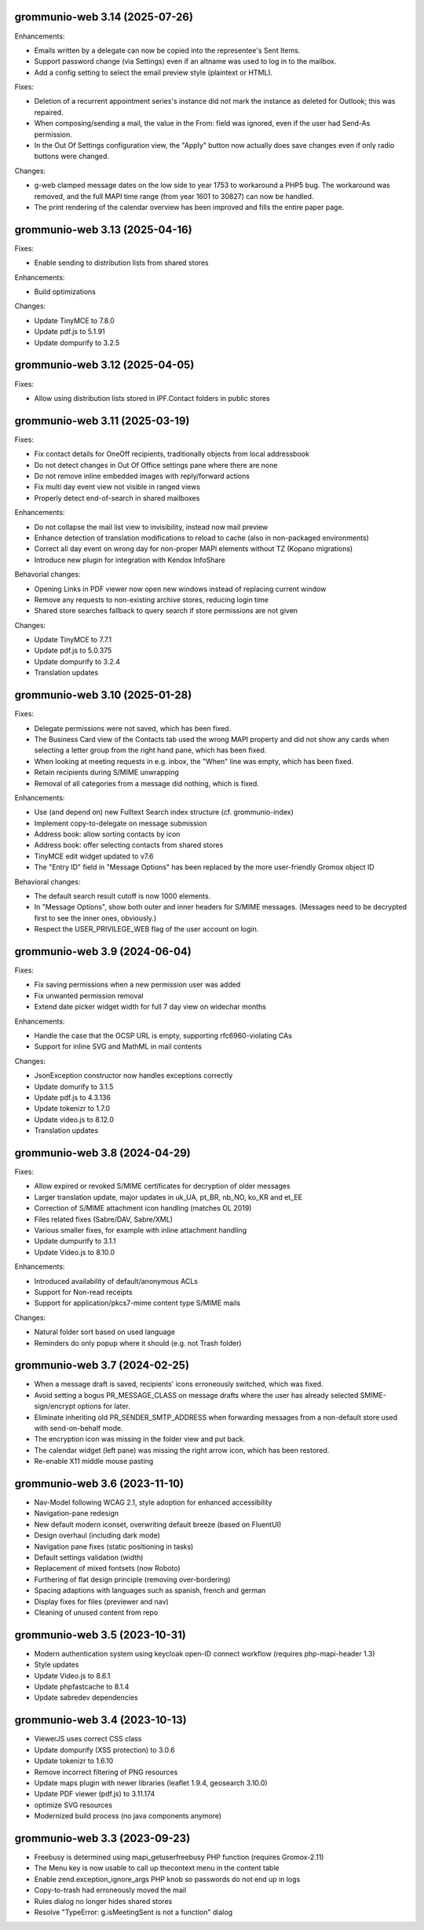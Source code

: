 grommunio-web 3.14 (2025-07-26)
===============================

Enhancements:

* Emails written by a delegate can now be copied into the
  representee's Sent Items.
* Support password change (via Settings) even if an altname was used to log in
  to the mailbox.
* Add a config setting to select the email preview style (plaintext or HTML).

Fixes:

* Deletion of a recurrent appointment series's instance did not mark the
  instance as deleted for Outlook; this was repaired.
* When composing/sending a mail, the value in the  From: field was ignored,
  even if the user had Send-As permission.
* In the Out Of Settings configuration view, the "Apply" button now actually
  does save changes even if only radio buttons were changed.

Changes:

* g-web clamped message dates on the low side to year 1753 to workaround a PHP5
  bug. The workaround was removed, and the full MAPI time range (from year 1601
  to 30827) can now be handled.
* The print rendering of the calendar overview has been improved and fills the
  entire paper page.


grommunio-web 3.13 (2025-04-16)
===============================

Fixes:

* Enable sending to distribution lists from shared stores

Enhancements:

* Build optimizations

Changes:

* Update TinyMCE to 7.8.0
* Update pdf.js to 5.1.91
* Update dompurify to 3.2.5

grommunio-web 3.12 (2025-04-05)
===============================

Fixes:

* Allow using distribution lists stored in IPF.Contact folders in public stores

grommunio-web 3.11 (2025-03-19)
===============================

Fixes:

* Fix contact details for OneOff recipients, traditionally objects from local
  addressbook
* Do not detect changes in Out Of Office settings pane where there are none
* Do not remove inline embedded images with reply/forward actions
* Fix multi day event view not visible in ranged views
* Properly detect end-of-search in shared mailboxes

Enhancements:

* Do not collapse the mail list view to invisibility, instead now mail preview
* Enhance detection of translation modifications to reload to cache (also in
  non-packaged environments)
* Correct all day event on wrong day for non-proper MAPI elements without TZ
  (Kopano migrations)
* Introduce new plugin for integration with Kendox InfoShare

Behavorial changes:

* Opening Links in PDF viewer now open new windows instead of replacing
  current window
* Remove any requests to non-existing archive stores, reducing login time
* Shared store searches fallback to query search if store permissions are not
  given

Changes:

* Update TinyMCE to 7.7.1
* Update pdf.js to 5.0.375
* Update dompurify to 3.2.4
* Translation updates

grommunio-web 3.10 (2025-01-28)
===============================

Fixes:

* Delegate permissions were not saved, which has been fixed.
* The Business Card view of the Contacts tab used the wrong MAPI property and
  did not show any cards when selecting a letter group from the right hand
  pane, which has been fixed.
* When looking at meeting requests in e.g. inbox, the "When" line was empty,
  which has been fixed.
* Retain recipients during S/MIME unwrapping
* Removal of all categories from a message did nothing, which is fixed.

Enhancements:

* Use (and depend on) new Fulltext Search index structure (cf. grommunio-index)
* Implement copy-to-delegate on message submission
* Address book: allow sorting contacts by icon
* Address book: offer selecting contacts from shared stores
* TinyMCE edit widget updated to v7.6
* The "Entry ID" field in "Message Options" has been replaced by the
  more user-friendly Gromox object ID

Behavioral changes:

* The default search result cutoff is now 1000 elements.
* In "Message Options", show both outer and inner headers for S/MIME messages.
  (Messages need to be decrypted first to see the inner ones, obviously.)
* Respect the USER_PRIVILEGE_WEB flag of the user account on login.


grommunio-web 3.9 (2024-06-04)
==============================

Fixes:

* Fix saving permissions when a new permission user was added
* Fix unwanted permission removal
* Extend date picker widget width for full 7 day view on widechar months

Enhancements:

* Handle the case that the OCSP URL is empty, supporting rfc6960-violating CAs
* Support for inline SVG and MathML in mail contents

Changes:

* JsonException constructor now handles exceptions correctly
* Update domurify to 3.1.5
* Update pdf.js to 4.3.136
* Update tokenizr to 1.7.0
* Update video.js to 8.12.0
* Translation updates

grommunio-web 3.8 (2024-04-29)
==============================

Fixes:

* Allow expired or revoked S/MIME certificates for decryption of older messages
* Larger translation update, major updates in uk_UA, pt_BR, nb_NO, ko_KR and
  et_EE
* Correction of S/MIME attachment icon handling (matches OL 2019)
* Files related fixes (Sabre/DAV, Sabre/XML)
* Various smaller fixes, for example with inline attachment handling
* Update dumpurify to 3.1.1
* Update Video.js to 8.10.0

Enhancements:

* Introduced availability of default/anonymous ACLs
* Support for Non-read receipts
* Support for application/pkcs7-mime content type S/MIME mails

Changes:

* Natural folder sort based on used language
* Reminders do only popup where it should (e.g. not Trash folder)

grommunio-web 3.7 (2024-02-25)
==============================

* When a message draft is saved, recipients' icons erroneously switched,
  which was fixed.
* Avoid setting a bogus PR_MESSAGE_CLASS on message drafts where
  the user has already selected SMIME-sign/encrypt options for later.
* Eliminate inheriting old PR_SENDER_SMTP_ADDRESS when forwarding messages
  from a non-default store used with send-on-behalf mode.
* The encryption icon was missing in the folder view and put back.
* The calendar widget (left pane) was missing the right arrow icon, which has
  been restored.
* Re-enable X11 middle mouse pasting

grommunio-web 3.6 (2023-11-10)
==============================

* Nav-Model following WCAG 2.1, style adoption for enhanced accessibility
* Navigation-pane redesign
* New default modern iconset, overwriting default breeze (based on FluentUI)
* Design overhaul (including dark mode)
* Navigation pane fixes (static positioning in tasks)
* Default settings validation (width)
* Replacement of mixed fontsets (now Roboto)
* Furthering of flat design principle (removing over-bordering)
* Spacing adaptions with languages such as spanish, french and german
* Display fixes for files (previewer and nav)
* Cleaning of unused content from repo

grommunio-web 3.5 (2023-10-31)
==============================

* Modern authentication system using keycloak open-ID connect workflow
  (requires php-mapi-header 1.3)
* Style updates
* Update Video.js to 8.6.1
* Update phpfastcache to 8.1.4
* Update sabredev dependencies

grommunio-web 3.4 (2023-10-13)
==============================

* ViewerJS uses correct CSS class
* Update dompurify (XSS protection) to 3.0.6
* Update tokenizr to 1.6.10
* Remove incorrect filtering of PNG resources
* Update maps plugin with newer libraries (leaflet 1.9.4, geosearch 3.10.0)
* Update PDF viewer (pdf.js) to 3.11.174
* optimize SVG resources
* Modernized build process (no java components anymore)

grommunio-web 3.3 (2023-09-23)
==============================

* Freebusy is determined using mapi_getuserfreebusy PHP function
  (requires Gromox-2.11)
* The Menu key is now usable to call up thecontext menu in the content table
* Enable zend.exception_ignore_args PHP knob so passwords do not end up in logs
* Copy-to-trash had erroneously moved the mail
* Rules dialog no longer hides shared stores
* Resolve "TypeError: g.isMeetingSent is not a function" dialog

